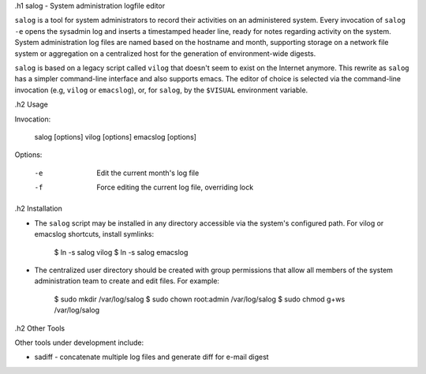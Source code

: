 
.h1 salog - System administration logfile editor

``salog`` is a tool for system administrators to record their activities on an
administered system.  Every invocation of ``salog -e`` opens the sysadmin log
and inserts a timestamped header line, ready for notes regarding activity on
the system.  System administration log files are named based on the hostname
and month, supporting storage on a network file system or aggregation on a
centralized host for the generation of environment-wide digests.

``salog`` is based on a legacy script called ``vilog`` that doesn't seem to
exist on the Internet anymore. This rewrite as ``salog`` has a simpler
command-line interface and also supports emacs. The editor of choice is
selected via the command-line invocation (e.g, ``vilog`` or ``emacslog``), or,
for ``salog``, by the ``$VISUAL`` environment variable. 


.h2 Usage

Invocation:

    salog [options]
    vilog [options]
    emacslog [options]

Options:

    -e  Edit the current month's log file
    -f  Force editing the current log file, overriding lock


.h2 Installation

* The ``salog`` script may be installed in any directory accessible via
  the system's configured path. For vilog or emacslog shortcuts, install 
  symlinks:

    $ ln -s salog vilog
    $ ln -s salog emacslog

* The centralized user directory should be created with group permissions
  that allow all members of the system administration team to create and
  edit files. For example:

    $ sudo mkdir /var/log/salog
    $ sudo chown root:admin /var/log/salog
    $ sudo chmod g+ws /var/log/salog


.h2 Other Tools

Other tools under development include:

* sadiff - concatenate multiple log files and generate diff for e-mail digest


